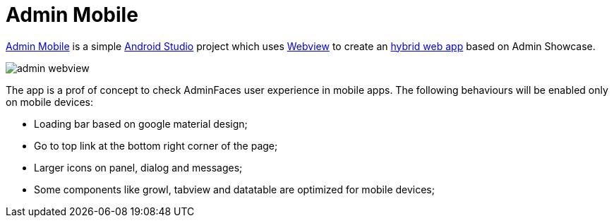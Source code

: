 = Admin Mobile

http://github.com/adminfaces/admin-mobile[Admin Mobile^] is a simple https://developer.android.com/studio/index.html[Android Studio^] project which uses https://developer.android.com/reference/android/webkit/WebView.html[Webview^] to create an https://www.mobiloud.com/blog/native-web-or-hybrid-apps/[hybrid web app^] based on Admin Showcase.


image::admin-webview.png[]

The app is a prof of concept to check AdminFaces user experience in mobile apps. The following behaviours will be enabled only on mobile devices:

* Loading bar based on google material design;
* Go to top link at the bottom right corner of the page;
* Larger icons on panel, dialog and messages;
* Some components like growl, tabview and datatable are optimized for mobile devices;